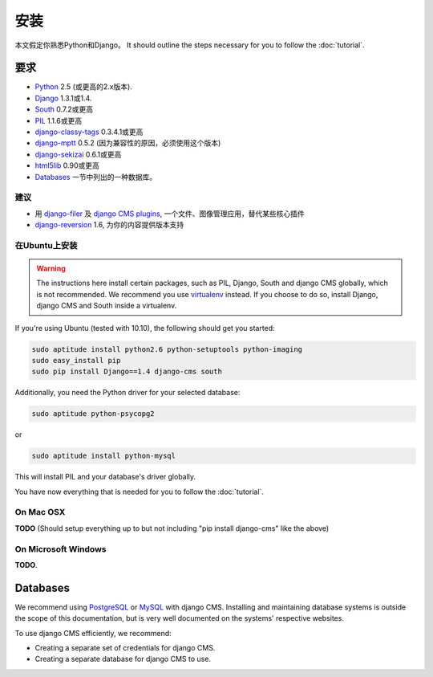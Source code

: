 ############
安装
############

本文假定你熟悉Python和Django。
It should
outline the steps necessary for you to follow the :doc:`tutorial`.

************
要求
************

* `Python`_ 2.5 (或更高的2.x版本).
* `Django`_ 1.3.1或1.4.
* `South`_ 0.7.2或更高
* `PIL`_ 1.1.6或更高
* `django-classy-tags`_ 0.3.4.1或更高
* `django-mptt`_ 0.5.2 (因为兼容性的原因，必须使用这个版本)
* `django-sekizai`_ 0.6.1或更高
* `html5lib`_ 0.90或更高
* `Databases`_ 一节中列出的一种数据库。

.. 注意:: 如使用pip安装django CMS，Django, django-mptt, django-classy-tags, 
          django-sekizai, south和html5lib会自动安装。

.. _Python: http://www.python.org
.. _Django: http://www.djangoproject.com
.. _PIL: http://www.pythonware.com/products/pil/
.. _South: http://south.aeracode.org/
.. _django-classy-tags: https://github.com/ojii/django-classy-tags
.. _django-mptt: https://github.com/django-mptt/django-mptt
.. _django-sekizai: https://github.com/ojii/django-sekizai
.. _html5lib: http://code.google.com/p/html5lib/

建议
===========

* 用 `django-filer`_ 及 `django CMS plugins`_, 一个文件、图像管理应用，替代某些核心插件
* `django-reversion`_ 1.6, 为你的内容提供版本支持

.. _django-filer: https://github.com/stefanfoulis/django-filer
.. _django CMS plugins: https://github.com/stefanfoulis/cmsplugin-filer
.. _django-reversion: https://github.com/etianen/django-reversion

在Ubuntu上安装
==============

.. warning::

    The instructions here install certain packages, such as PIL, Django, South
    and django CMS globally, which is not recommended. We recommend you use
    `virtualenv`_ instead. If you choose to do so, install Django,
    django CMS and South inside a virtualenv.

If you're using Ubuntu (tested with 10.10), the following should get you
started:

.. code-block:: bash

    sudo aptitude install python2.6 python-setuptools python-imaging
    sudo easy_install pip
    sudo pip install Django==1.4 django-cms south

Additionally, you need the Python driver for your selected database:

.. code-block:: bash

    sudo aptitude python-psycopg2

or

.. code-block:: bash

    sudo aptitude install python-mysql

This will install PIL and your database's driver globally.

You have now everything that is needed for you to follow the :doc:`tutorial`.


On Mac OSX
==========

**TODO** (Should setup everything up to but not including
"pip install django-cms" like the above)

On Microsoft Windows
====================

**TODO**.

*********
Databases
*********

We recommend using `PostgreSQL`_ or `MySQL`_ with django CMS. Installing and
maintaining database systems is outside the scope of this documentation, but is
very well documented on the systems' respective websites.

To use django CMS efficiently, we recommend:

* Creating a separate set of credentials for django CMS.
* Creating a separate database for django CMS to use.

.. _PostgreSQL: http://www.postgresql.org/
.. _MySQL: http://www.mysql.com
.. _virtualenv: http://www.virtualenv.org/
